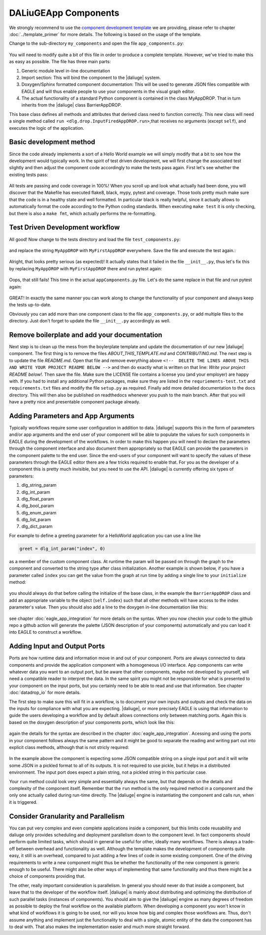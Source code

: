 .. default-domain:: py

.. _python_components:

DALiuGEApp Components
=====================
We strongly recommend to use the `component development template <https://github.com/ICRAR/daliuge-component-template>`_ we are providing, please refer to chapter :doc:`../template_primer` for more details. The following is based on the usage of the template.

Change to the sub-directory ``my_components`` and open the file ``app_components.py``:

.. _graphs.figs.tmpl_app:
.. figure:: ../../images/tmpl_app_components.png


You will need to modify quite a bit of this file in order to produce a complete template. However, we've tried to make this as easy as possible. The file has three main parts:

#. Generic module level in-line documentation
#. Import section: This will bind the component to the |daliuge| system.
#. Doxygen/Sphinx formatted component documentation: This will be used to generate JSON files compatible with EAGLE and will thus enable people to use your components in the visual graph editor.
#. The actual functionality of a standard Python component is contained in the class MyAppDROP. That in turn inherits from the |daliuge| class BarrierAppDROP.

This base class defines all methods and attributes that derived class need to function correctly. This new class will need a single method called ``run <dlg.drop.InputFiredAppDROP.run>``,that receives no arguments (except ``self``), and executes the logic of the application.

Basic development method
------------------------
Since the code already implements a sort of a Hello World example we will simply modify that a bit to see how the development would typically work. In the spirit of test driven development, we will first change the associated test slightly and then adjust the component code accordingly to make the tests pass again. First let's see whether the existing tests pass:

.. _graphs.figs.tmpl_test:
.. figure:: ../../images/proj_test_initial.png

All tests are passing and code coverage in 100%! When you scroll up and look what actually had been done, you will discover that the Makefile has executed flake8, black, mypy, pytest and coverage. Those tools pretty much make sure that the code is in a healthy state and well formatted. In particular black is really helpful, since it actually allows to automatically format the code according to the Python coding standards. When executing ``make test`` it is only checking, but there is also a ``make fmt``, which actually performs the re-formatting.

Test Driven Development workflow
--------------------------------

All good! Now change to the tests directory and load the file ``test_components.py``:

.. _graphs.figs.tmpl_test_py:
.. figure:: ../../images/tmpl_test_py.png

and replace the string ``MyAppDROP`` with ``MyFirstAppDROP`` everywhere. Save the file and execute the test again.\:

.. _graphs.figs.tmpl_test_py_error:
.. figure:: ../../images/tmpl_test_py_error.png

Alright, that looks pretty serious (as expected)! It actually states that it failed in the file ``__init__.py``, thus let's fix this by replacing ``MyAppDROP`` with ``MyFirstAppDROP`` there and run pytest again:

.. _graphs.figs.tmpl_test_py_error2:
.. figure:: ../../images/tmpl_test_py_error2.png

Oops, that still fails! This time in the actual ``appComponents.py`` file. Let's do the same replace in that file and run pytest again:

.. _graphs.figs.tmpl_test_py_fixed:
.. figure:: ../../images/tmpl_test_py_fixed.png

GREAT! In exactly the same manner you can work along to change the functionality of your component and always keep the tests up-to-date.

Obviously you can add more than one component class to the file ``app_components.py``, or add multiple files to the directory. Just don't forget to update the file ``__init__.py`` accordingly as well.

Remove boilerplate and add your documentation
---------------------------------------------
Next step is to clean up the mess from the boylerplate template and update the documentation of our new |daliuge| component. The first thing is to remove the files `ABOUT_THIS_TEMPLATE.md` and `CONTRIBUTING.md`. The next step is to update the file `README.md`. Open that file and remove everything above ``<!--  DELETE THE LINES ABOVE THIS AND WRITE YOUR PROJECT README BELOW -->`` and then do exactly what is written on that line: *Write your project README below!*. Then save the file. Make sure the LICENSE file contains a license you (and your employer) are happy with. If you had to install any additional Python packages, make sure they are listed in the ``requriements-test.txt`` and ``requirements.txt`` files and modify the file ``setup.py`` as required. Finally add more detailed documentation to the docs directory. This will then also be published on readthedocs whenever you push to the main branch. After that you will have a pretty nice and presentable component package already.

Adding Parameters and App Arguments
-----------------------------------
Typically workflows require some user configuration in addition to data. |daliuge| supports this in the form of parameters and/or app arguments and the end user of your component will be able to populate the values for such components in EAGLE during the development of the workflows. In order to make this happen you will need to declare the parameters through the component interface and also document them appropriately so that EAGLE can provide the parameters in the component palette to the end user. Since the end-users of your component will want to specify the values of these parameters through the EAGLE editor there are a few tricks required to enable that. For you as the developer of a component this is pretty much invisible, but you need to use the API. |daliuge| is currently offering six types of parameters:

#.  dlg_string_param
#.  dlg_int_param
#.  dlg_float_param
#.  dlg_bool_param
#.  dlg_enum_param
#.  dlg_list_param
#.  dlg_dict_param

For example to define a greeting parameter for a HelloWorld application you can use a line like

.. code-block:: python

    greet = dlg_int_param("index", 0)

as a member of the custom component class. At runtime the param will be passed on through the graph to the component and converted to the string type after class initialization. Another example is shown below, if you have a parameter called ``index`` you can get the value from the graph at run time by adding a single line to your ``initialize`` method:

.. _graphs.figs.tmpl_params1.png:
.. figure:: ../../images/tmpl_params1.png

you should always do that before calling the initialize of the base class, in the example the ``BarrierAppDROP`` class and add an appropriate variable to the object (``self.index``) such that all other methods will have access to the index parameter's value. Then you should also add a line to the doxygen in-line documentation like this:

.. _graphs.figs.tmpl_params2:
.. figure:: ../../images/tmpl_params2.png

see chapter :doc:`eagle_app_integration` for more details on the syntax. When you now checkin your code to the github repo a github action will generate the palette (JSON description of your components) automatically and you can load it into EAGLE to construct a workflow.

Adding Input and Output Ports
-----------------------------
Ports are how runtime data and information move in and out of your component. Ports are always connected to data components and provide the application component with a homogeneous I/O interface. App components can write whatever data you want to an output port, but be aware that other components, maybe not developed by yourself, will need a compatible reader to interpret the data. In the same spirit you might not be responsible for what is presented to your component on the input ports, but you certainly need to be able to read and use that information.  See chapter :doc:`datadrop_io` for more details.

The first step to make sure this will fit in a workflow, is to document your own inputs and outputs and check the data on the inputs for compliance with what you are expecting. |daliuge|, or more precisely EAGLE is using that information to guide the users developing a workflow and by default allows connections only between matching ports. Again this is based on the doxygen description of your components ports, which look like this:

.. _graphs.figs.tmpl_ports1:
.. figure:: ../../images/tmpl_ports1.png

again the details for the syntax are described in the chapter :doc:`eagle_app_integration`. Acessing and using the ports in your component follows always the same pattern and it might be good to separate the reading and writing part out into explicit class methods, although that is not stricly required:

.. _graphs.figs.tmpl_ports2:
.. figure:: ../../images/tmpl_ports2.png

In the example above the component is expecting some JSON compatible string on a single input port and it will write some JSON in a pickled format to all of its outputs. It is not required to use pickle, but it helps in a distributed environment. The input port does expect a plain string, not a pickled string in this particular case.

Your ``run`` method could look very simple and essentially always the same, but that depends on the details and complexity of the component itself. Remember that the ``run`` method is the only required method in a component and the only one actually called during run-time directly. The |daliuge| engine is instantiating the component and calls run, when it is triggered.

.. _graphs.figs.tmpl_ports3:
.. figure:: ../../images/tmpl_ports3.png


Consider Granularity and Parallelism
------------------------------------
You can put very complex and even complete applications inside a component, but this limits code reusability and daliuge only provides scheduling and deployment parallelism down to the component level. In fact components should perform quite limited tasks, which should in general be useful for other, ideally many workflows. There is always a trade-off between overhead and functionality as well. Although the template makes the development of components quite easy, it still is an overhead, compared to just adding a few lines of code in some existing component. One of the driving requirements to write a new component might thus be whether the functionality of the new component is generic enough to be useful. There might also be other ways of implementing that same functionality and thus there might be a choice of components providing that.

The other, really important consideration is parallelism. In general you should never do that inside a component, but leave that to the developer of the workflow itself. |daliuge| is mainly about distributing and optimizing the distribution of such parallel tasks (instances of components). You should aim to give the |daliuge| engine as many degrees of freedom as possible to deploy the final workflow on the available platform. When developing a component you won't know in what kind of workflows it is going to be used, nor will you know how big and complex those workflows are. Thus, don't assume anything and implement just the functionality to deal with a single, atomic entity of the data the component has to deal with. That also makes the implementation easier and much more straight forward.
